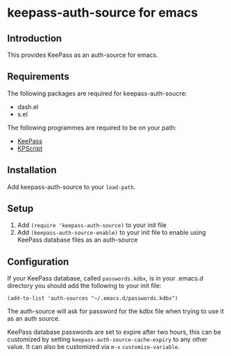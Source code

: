 * keepass-auth-source for emacs
** Introduction
   This provides KeePass as an auth-source for emacs.
** Requirements
   The following packages are required for keepass-auth-soucre:
   - dash.el
   - s.el


   The following programmes are required to be on your path:

   - [[https://keepass.info/][KeePass]]
   - [[https://keepass.info/plugins.html#kpscript][KPScript]]
** Installation
   Add keepass-auth-source to your =load-path=.
** Setup
   1. Add =(require 'keepass-auth-source)= to your init file
   2. Add =(keepass-auth-source-enable)= to your init file to enable using KeePass database files as an auth-source
** Configuration
   If your KeePass database, called =passwords.kdbx=, is in your .emacs.d directory you should add the following to your init file:

   #+BEGIN_SRC elisp
     (add-to-list 'auth-sources "~/.emacs.d/passwords.kdbx")
   #+END_SRC

   The auth-source will ask for password for the kdbx file when trying to use it as an auth source.

   KeePass database passwords are set to expire after two hours, this can be customized by setting =keepass-auth-source-cache-expiry= to any other value. It can also be customized via =m-x= =customize-variable=.
